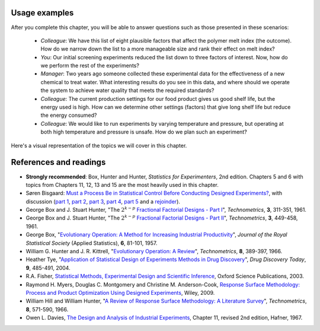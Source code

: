 Usage examples
==============

.. index::
	pair: usage examples; experiments


.. youtube:: https://www.youtube.com/watch?v=dkttdUyZYYs&list=PLHUnYbefLmeOPRuT1sukKmRyOVd4WSxJE&index=33

After you complete this chapter, you will be able to answer questions such as those presented in these scenarios:

	- *Colleague*: We have this list of eight plausible factors that affect the polymer melt index (the outcome). How do we narrow down the list to a more manageable size and rank their effect on melt index?
 	- *You*: Our initial screening experiments reduced the list down to three factors of interest. Now, how do we perform the rest of the experiments?
 	- *Manager*: Two years ago someone collected these experimental data for the effectiveness of a new chemical to treat water. What interesting results do you see in this data, and where should we operate the system to achieve water quality that meets the required standards?
	- *Colleague*: The current production settings for our food product gives us good shelf life, but the energy used is high. How can we determine other settings (factors) that give long shelf life but reduce the energy consumed?
	- *Colleague*: We would like to run experiments by varying temperature and pressure, but operating at both high temperature and pressure is unsafe. How do we plan such an experiment?

.. TODO: add more questions/answers here

Here's a visual representation of the topics we will cover in this chapter.

.. figure:: ../figures/mindmaps/DOE-section-mapping.png
	:align: center
	:scale: 90
	
.. _DOE_references:

References and readings
========================

.. index::
	pair: references and readings; experiments

-	**Strongly recommended**: Box, Hunter and Hunter, *Statistics for Experimenters*, 2nd edition. Chapters 5 and 6 with topics from Chapters 11, 12, 13 and 15 are the most heavily used in this chapter.
-	Søren Bisgaard: `Must a Process Be in Statistical Control Before Conducting Designed Experiments? <https://dx.doi.org/10.1080/08982110701826721>`_, with discussion (`part 1 <https://dx.doi.org/10.1080/08982110701866198>`_, `part 2 <https://dx.doi.org/10.1080/08982110801894892>`_, `part 3 <https://dx.doi.org/10.1080/08982110801890148>`_, `part 4 <https://dx.doi.org/10.1080/08982110801924509>`_, `part 5 <https://dx.doi.org/10.1080/08982110801894900>`_ and a `rejoinder <https://dx.doi.org/10.1080/08982110801973118>`_). 
-	George Box and J. Stuart Hunter, "The :math:`2^{k-p}` `Fractional Factorial Designs - Part I <https://www.jstor.org/stable/1266725>`_", *Technometrics*, **3**, 311-351, 1961.
-	George Box and J. Stuart Hunter, "The :math:`2^{k-p}` `Fractional Factorial Designs - Part II <https://www.jstor.org/stable/1266553>`_", *Technometrics*, **3**, 449-458, 1961.
-	George Box, "`Evolutionary Operation: A Method for Increasing Industrial Productivity <https://www.jstor.org/stable/2985505>`_", *Journal of the Royal Statistical Society* (Applied Statistics), **6**, 81-101, 1957.
-	William G. Hunter and J. R. Kittrell, "`Evolutionary Operation: A Review <https://www.jstor.org/stable/1266686>`_", *Technometrics*, **8**, 389-397, 1966.
-	Heather Tye, "`Application of Statistical Design of Experiments Methods in Drug Discovery <https://dx.doi.org/10.1016/S1359-6446(04)03086-7>`_", *Drug Discovery Today*, **9**, 485-491, 2004.
- R.A. Fisher, `Statistical Methods, Experimental Design and Scientific Inference <https://www.amazon.com/Statistical-Methods-Experimental-Scientific-Inference/dp/0198522290>`_, Oxford Science Publications, 2003.
-	Raymond H. Myers, Douglas C. Montgomery and Christine M. Anderson-Cook, `Response Surface Methodology: Process and Product Optimization Using Designed Experiments <https://www.amazon.com/Response-Surface-Methodology-Optimization-Experiments/dp/0470174463>`_, Wiley, 2009.
-	William Hill and William Hunter, "`A Review of Response Surface Methodology: A Literature Survey <https://www.jstor.org/stable/1266632>`_", *Technometrics*, **8**, 571-590, 1966. 
-	Owen L. Davies, `The Design and Analysis of Industrial Experiments <https://www.amazon.com/The-design-analysis-industrial-experiments/dp/B0007J7BME>`_, Chapter 11, revised 2nd edition, Hafner, 1967.


.. OTHER REFERENCES
	Živorad Lazić, "Design of Experiments in Chemical Engineering: A Practical Guide", Wiley-VCH, 2004.
	The web-based preprint book you have open in your browser tabs.
